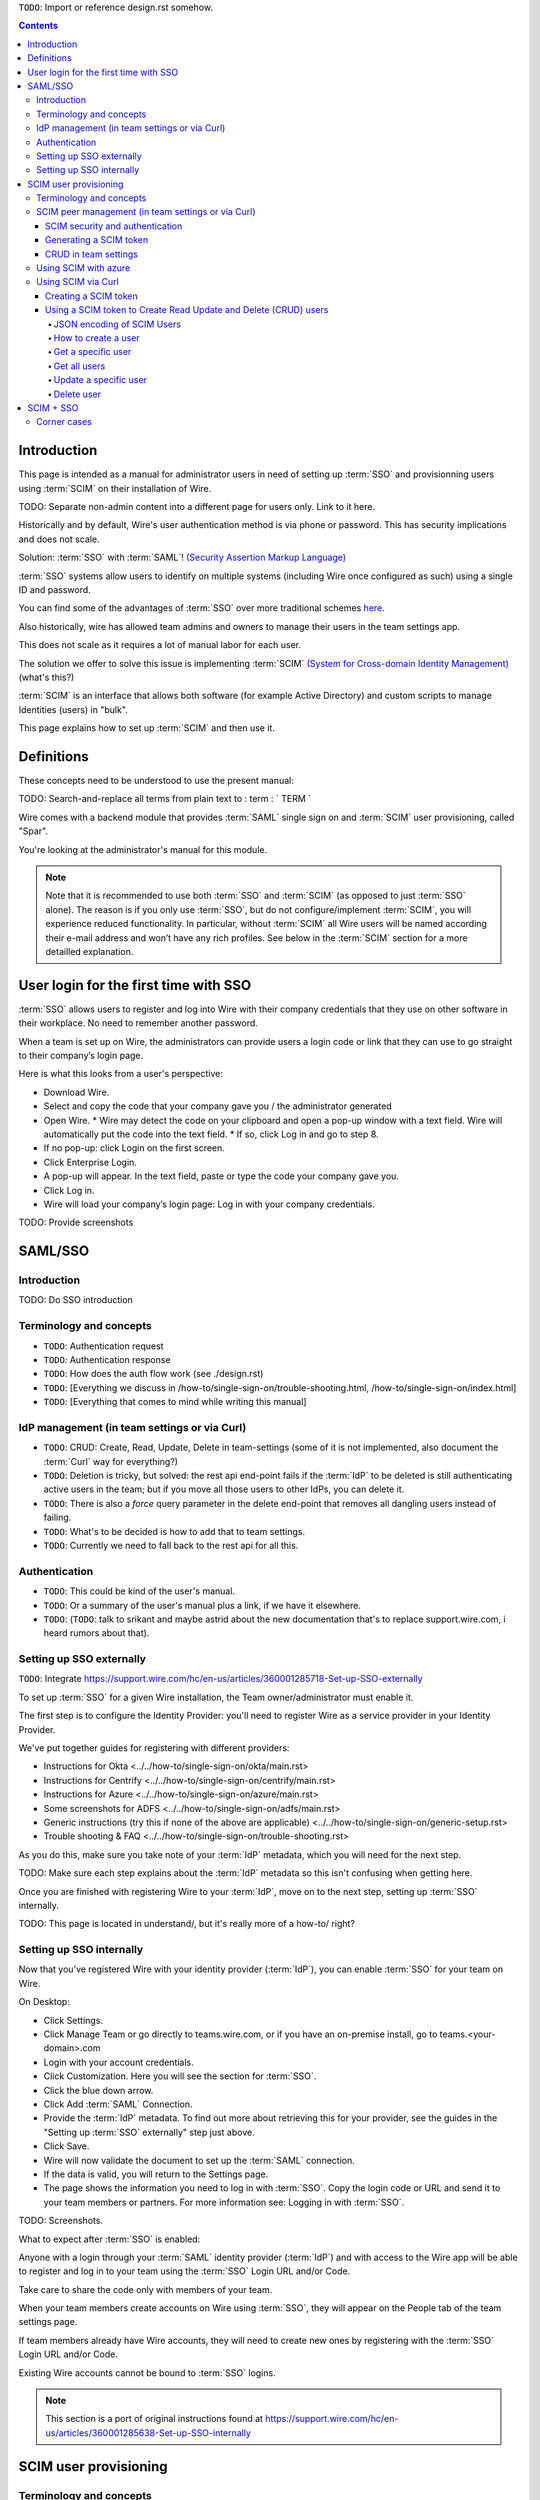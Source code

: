 
``TODO``: Import or reference design.rst somehow.

.. contents::
 
Introduction
============

This page is intended as a manual for administrator users in need of setting up :term:`SSO` and provisionning users using :term:`SCIM` on their installation of Wire.

TODO: Separate non-admin content into a different page for users only. Link to it here.

Historically and by default, Wire's user authentication method is via phone or password. This has security implications and does not scale.

Solution: :term:`SSO` with :term:`SAML`! `(Security Assertion Markup Language) <https://en.wikipedia.org/wiki/Security_Assertion_Markup_Language>`_

:term:`SSO` systems allow users to identify on multiple systems (including Wire once configured as such) using a single ID and password.

You can find some of the advantages of :term:`SSO` over more traditional schemes `here <https://en.wikipedia.org/wiki/Single_sign-on>`_.

Also historically, wire has allowed team admins and owners to manage their users in the team settings app.  

This does not scale as it requires a lot of manual labor for each user.

The solution we offer to solve this issue is implementing :term:`SCIM` `(System for Cross-domain Identity Management) <https://en.wikipedia.org/wiki/System_for_Cross-domain_Identity_Management>`_ (what's this?)

:term:`SCIM` is an interface that allows both software (for example Active Directory) and custom scripts to manage Identities (users) in "bulk".

This page explains how to set up :term:`SCIM` and then use it.


Definitions
===========

These concepts need to be understood to use the present manual:

TODO: Search-and-replace all terms from plain text to : term : ` TERM `

.. glossary::

   SCIM
       System for Cross-domain Identity Management (:term:`SCIM`) is a standard for automating the exchange of user identity information between identity domains, or IT systems.

       One example might be that as a company onboards new employees and separates from existing employees, they are added and removed from the company's electronic employee directory. :term:`SCIM` could be used to automatically add/delete (or, provision/de-provision) accounts for those users in external systems such as G Suite, Office 365, or Salesforce.com. Then, a new user account would exist in the external systems for each new employee, and the user accounts for former employees might no longer exist in those systems.   
      
       See: `System for Cross-domain Identity Management at Wikipedia <https://en.wikipedia.org/wiki/System_for_Cross-domain_Identity_Management>`_ 
      
       TODO: Context

   SSO
      
       Single sign-on (:term:`SSO`) is an authentication scheme that allows a user to log in with a single ID and password to any of several related, yet independent, software systems. 
      
       True single sign-on allows the user to log in once and access services without re-entering authentication factors. 
      
       See: `Single-Sign-On at Wikipedia <https://en.wikipedia.org/wiki/Single_sign-on>`_ 

   SAML

       Security Assertion Markup Language (:term:`SAML`, pronounced SAM-el, /ˈsæməl/) is an open standard for exchanging authentication and authorization data between parties, in particular, between an identity provider and a service provider. :term:`SAML` is an XML-based markup language for security assertions (statements that service providers use to make access-control decisions). :term:`SAML` is also:
    
       * A set of XML-based protocol messages
       * A set of protocol message bindings
       * A set of profiles (utilizing all of the above)
    
       An important use case that :term:`SAML` addresses is web-browser `single sign-on (:term:`SSO`) <https://en.wikipedia.org/wiki/Single_sign-on>`_ . Single sign-on is relatively easy to accomplish within a security domain (using cookies, for example) but extending :term:`SSO` across security domains is more difficult and resulted in the proliferation of non-interoperable proprietary technologies. The :term:`SAML` Web Browser `:term:`SSO` <https://en.wikipedia.org/wiki/Single_sign-on>`_ profile was specified and standardized to promote interoperability.
    
       See: `:term:`SAML` at Wikipedia <https://en.wikipedia.org/wiki/Security_Assertion_Markup_Language>`_

       TODO: Context

   IdP

       An identity provider (abbreviated :term:`IdP` or :term:`IdP`) is a system entity that creates, maintains, and manages identity information for principals and also provides authentication services to relying applications within a federation or distributed network.[1][2]
   
       Identity providers offer user authentication as a service. Relying party applications, such as web applications, outsource the user authentication step to a trusted identity provider. Such a relying party application is said to be federated, that is, it consumes federated identity.
   
       An identity provider is “a trusted provider that lets you use single sign-on (:term:`SSO`) to access other websites.”[3] :term:`SSO` enhances usability by reducing password fatigue. It also provides better security by decreasing the potential attack surface.
   
       Identity providers can facilitate connections between cloud computing resources and users, thus decreasing the need for users to re-authenticate when using mobile and roaming applications.[4] 
   
       See: `:term:`IdP` at Wikipedia <https://en.wikipedia.org/wiki/Identity_provider>`_ 

       TODO: Context (in relation to :term:`SCIM`) 


   Curl

       :term:`Curl` (pronounced ":term:`Curl`") is a command line tool used to download files over the HTTP (web) protocol. For example, ``:term:`Curl` http://wire.com`` will download the ``wire.com`` web page.
   
       In this manual, it is used to contact API (Application Programming Interface) endpoints manually, where those endpoints would normally be accessed by code or other software. 
   
       This can be used either for illustrative purposes (to "show" how the endpoints can be used) or to allow the manual execution of some simple tasks.
   
       For example (not a real endpoint) ``:term:`Curl` http://api.wire.com/delete_user/thomas`` would (schematically) execute the :term:`Curl` command, which would contact the wire.com API and delete the user named "thomas". 
   
       Running this command in a terminal would cause the ``:term:`Curl``` command to access this URL, and the API at that URL would execute the requested action.
   
       -- `:term:`Curl` at Wikipedia <https://en.wikipedia.org/wiki/Curl>`_


   Spar

       The Wire backend software stack is composed of different services, `running as pods </overview.html#focus-on-pods>`_ in a kubernetes cluster. 
   
       One of those pods is the "SPAR" service. That service/pod is dedicated to the providing :term:`SSO` and :term:`SCIM` services. This page is the manual for this service.

Wire comes with a backend module that provides :term:`SAML` single sign on and :term:`SCIM` user provisioning, called "Spar".

You're looking at the administrator's manual for this module.

.. note::
    Note that it is recommended to use both :term:`SSO` and :term:`SCIM` (as opposed to just :term:`SSO` alone). 
    The reason is if you only use :term:`SSO`, but do not configure/implement :term:`SCIM`, you will experience reduced functionality.
    In particular, without :term:`SCIM` all Wire users will be named according their e-mail address and won’t have any rich profiles.
    See below in the :term:`SCIM` section for a more detailled explanation.

User login for the first time with SSO
======================================

:term:`SSO` allows users to register and log into Wire with their company credentials that they use on other software in their workplace. 
No need to remember another password.

When a team is set up on Wire, the administrators can provide users a login code or link that they can use to go straight to their company’s login page.

Here is what this looks from a user's perspective:

* Download Wire.
* Select and copy the code that your company gave you / the administrator generated
* Open Wire.
  * Wire may detect the code on your clipboard and open a pop-up window with a text field. Wire will automatically put the code into the text field.
  * If so, click Log in and go to step 8.
* If no pop-up: click Login on the first screen.
* Click Enterprise Login.
* A pop-up will appear. In the text field, paste or type the code your company gave you.
* Click Log in.
* Wire will load your company’s login page: Log in with your company credentials.

TODO: Provide screenshots 

SAML/SSO
========

Introduction
------------

TODO: Do SSO introduction

Terminology and concepts
------------------------

* ``TODO``: Authentication request
* ``TODO``: Authentication response
* ``TODO``: How does the auth flow work (see ./design.rst)
* ``TODO``: [Everything we discuss in /how-to/single-sign-on/trouble-shooting.html, /how-to/single-sign-on/index.html]
* ``TODO``: [Everything that comes to mind while writing this manual]

IdP management (in team settings or via Curl)
---------------------------------------------

* ``TODO``: CRUD: Create, Read, Update, Delete in team-settings (some of it is not implemented, also document the :term:`Curl` way for everything?)
* ``TODO``: Deletion is tricky, but solved: the rest api end-point fails if the :term:`IdP` to be deleted is still authenticating active users in the team; but if you move all those users to other IdPs, you can delete it.  
* ``TODO``: There is also a `force` query parameter in the delete end-point that removes all dangling users instead of failing.  
* ``TODO``: What's to be decided is how to add that to team settings. 
* ``TODO``: Currently we need to fall back to the rest api for all this.


Authentication
--------------

* ``TODO``: This could be kind of the user's manual.
* ``TODO``: Or a summary of the user's manual plus a link, if we have it elsewhere. 
* ``TODO``: (``TODO``: talk to srikant and maybe astrid about the new documentation that's to replace support.wire.com, i heard rumors about that).

Setting up SSO externally
-------------------------

``TODO``: Integrate https://support.wire.com/hc/en-us/articles/360001285718-Set-up-SSO-externally

To set up :term:`SSO` for a given Wire installation, the Team owner/administrator must enable it.

The first step is to configure the Identity Provider: you'll need to register Wire as a service provider in your Identity Provider.

We've put together guides for registering with different providers:

* Instructions for Okta <../../how-to/single-sign-on/okta/main.rst>
* Instructions for Centrify <../../how-to/single-sign-on/centrify/main.rst>
* Instructions for Azure <../../how-to/single-sign-on/azure/main.rst>
* Some screenshots for ADFS <../../how-to/single-sign-on/adfs/main.rst>
* Generic instructions (try this if none of the above are applicable) <../../how-to/single-sign-on/generic-setup.rst>
* Trouble shooting & FAQ <../../how-to/single-sign-on/trouble-shooting.rst>

As you do this, make sure you take note of your :term:`IdP` metadata, which you will need for the next step.

TODO: Make sure each step explains about the :term:`IdP` metadata so this isn't confusing when getting here.

Once you are finished with registering Wire to your :term:`IdP`, move on to the next step, setting up :term:`SSO` internally.

TODO: This page is located in understand/, but it's really more of a how-to/ right? 

Setting up SSO internally
-------------------------

Now that you’ve registered Wire with your identity provider (:term:`IdP`), you can enable :term:`SSO` for your team on Wire.

On Desktop:

* Click Settings.
* Click Manage Team or go directly to teams.wire.com, or if you have an on-premise install, go to teams.<your-domain>.com
* Login with your account credentials.
* Click Customization. Here you will see the section for :term:`SSO`.
* Click the blue down arrow.
* Click Add :term:`SAML` Connection.
* Provide the :term:`IdP` metadata. To find out more about retrieving this for your provider, see the guides in the "Setting up :term:`SSO` externally" step just above.
* Click Save.
* Wire will now validate the document to set up the :term:`SAML` connection.
* If the data is valid, you will return to the Settings page.
* The page shows the information you need to log in with :term:`SSO`. Copy the login code or URL and send it to your team members or partners. For more information see: Logging in with :term:`SSO`.

TODO: Screenshots.

What to expect after :term:`SSO` is enabled: 

Anyone with a login through your :term:`SAML` identity provider (:term:`IdP`) and with access to the Wire app will be able to register and log in to your team using the :term:`SSO` Login URL and/or Code. 

Take care to share the code only with members of your team.

When your team members create accounts on Wire using :term:`SSO`, they will appear on the People tab of the team settings page.

If team members already have Wire accounts, they will need to create new ones by registering with the :term:`SSO` Login URL and/or Code. 

Existing Wire accounts cannot be bound to :term:`SSO` logins.

.. note::
   This section is a port of original instructions found at https://support.wire.com/hc/en-us/articles/360001285638-Set-up-SSO-internally

SCIM user provisioning
======================

Terminology and concepts
------------------------

``TODO``: - :term:`SCIM` peer (equivalent to :term:`IdP`)

SCIM peer management (in team settings or via Curl)
---------------------------------------------------

SCIM security and authentication
................................

* ``TODO``: We're using a very basic variant of oauth that just contains a header with a bearer token in all :term:`SCIM` requests. 
* ``TODO``: The token is created in team settings and added to your :term:`SCIM` peer somehow (see howtos or below (wherever we end up putting it) for Azure, :term:`Curl`).

Generating a SCIM token 
.......................

TODO: Notes from Lennart: In the current documentation I am missing the narrative. As a reader I would prefer a couple of sentences at the start explaining what the section is useful for. Example: it just says :term:`SCIM` peer mgmt, but when does the reader need this, and for what? Example 2: it says you need to provide a :term:`SCIM` token to your :term:`IdP` for user provisioning. I would like a sentence or two about how the :term:`IdP` uses the token and what info it conveys to the :term:`IdP`, and what the token contains for info.

These are the steps to generate a new :term:`SCIM` token, which you will need to provide to your identity provider (:term:`IdP`), along with the target API URL, to enable :term:`SCIM` provisionning.

* Step 1: Go to https://teams.wire.com/settings ( Here replace "wire.com" with your own domain if you have an on-premise installation of Wire ).

.. image:: token-step-1.png
   :align: center

* Step 2: In the left menu, go to «Customization»

.. image:: token-step-2.png
   :align: center

* Step 3: Go to «Automated User Management (:term:`SCIM`)»

.. image:: token-step-3.png
   :align: center

* Step 4: Click the «down» arrow to expand

.. image:: token-step-4.png
   :align: center

* Step 5: Click «Generate token», if your password is requested, enter it.

.. image:: token-step-5.png
   :align: center

* Step 6: A token is generated, you can copy it

.. image:: token-step-6.png
   :align: center

Tokens are now listed in this :term:`SCIM`-related area of the screen, you can generate up to 8 such tokens.

``TODO``: Add arrows/red lines to the images for even more precise instructions.

CRUD in team settings
.....................

``TODO``: Did we implement this fully? I think we may have:

* ``TODO``: We don't need the U in CRUD since we can just delete-and-recreate; and
* ``TODO``: We have just enough R for it to be secure (never expose the token after it's been handed over to the admin).

Using SCIM with azure
---------------------

``TODO``: We have a howto for :term:`SAML` i think we'll need another one for :term:`SCIM`.

Using SCIM via Curl
-------------------

``TODO``: See `wireapp/wire-server/docs/reference/provisioning/` on github.

You can use the ``:term:`Curl``` command line HTTP tool to access tho wire backend (in particular the ``SPAR`` service) through the :term:`SCIM` API. 

This can be helpful both to perform single operations manually, and as a tool to learn about the :term:`SCIM` API itself.

Creating a SCIM token 
.....................

Before we can send commands to the :term:`SCIM` API/Spar service, we need to be authenticated. This is done through the creation of a :term:`SCIM` token.

First, we need a little shell environment. Run the following in your terminal/shell:

.. code-block:: bash
   :linenos:

    export WIRE_BACKEND=https://prod-nginz-https.wire.com
    export WIRE_ADMIN=...
    export WIRE_PASSWD=...

Wire's SCIM API currently supports a variant of HTTP basic auth.  

In order to create a token in your team, you need to authenticate using your team admin credentials.  

The way this works behind the scenes in your browser or cell phone, and in plain sight if you want to use curl, is you need to get a Wire token.

First install the ``jq`` command (https://stedolan.github.io/jq/): 

.. code-block:: bash

    sudo apt install jq

.. note:: 

   If you don't want to install ``jq``, you can just call the ``curl`` command and copy the access token into the shell variable manually.

Then run: 

.. code-block:: bash
    :linenos:

    export BEARER=$(curl -X POST \
    --header 'Content-Type: application/json' \
    --header 'Accept: application/json' \
    -d '{"email":"'"$WIRE_ADMIN"'","password":"'"$WIRE_PASSWD"'"}' \
    $WIRE_BACKEND/login'?persist=false' | jq -r .access_token)

This token will be good for 15 minutes; after that, just repeat the command above to get a new token.

.. note::
    SCIM requests are authenticated with a SCIM token, see below. SCIM tokens and Wire tokens are different things. 
    
    A Wire token is necessary to get a SCIM token. SCIM tokens do not expire, but need to be deleted explicitly.

You can test that you are logged in with the following command: 

.. code-block:: bash

    curl -X GET --header "Authorization: Bearer $BEARER" $WIRE_BACKEND/self

Now you are ready to create a SCIM token:

.. code-block:: bash
    :linenos:

    export SCIM_TOKEN_FULL=$(curl -X POST \
    --header "Authorization: Bearer $BEARER" \
    --header 'Content-Type: application/json;charset=utf-8' \
    -d '{ "description": "test '"`date`"'", "password": "'"$WIRE_PASSWD"'" }' \
    $WIRE_BACKEND/scim/auth-tokens)
    export SCIM_TOKEN=$(echo $SCIM_TOKEN_FULL | jq -r .token)
    export SCIM_TOKEN_ID=$(echo $SCIM_TOKEN_FULL | jq -r .info.id)

The SCIM token is now contained in the ``SCIM_TOKEN`` environment variable.

You can look it up again with: 

.. code-block:: bash
    :linenos:

    curl -X GET --header "Authorization: Bearer $BEARER" \
    $WIRE_BACKEND/scim/auth-tokens

And you can delete it with:

.. code-block:: bash
    :linenos:

    curl -X DELETE --header "Authorization: Bearer $BEARER" \
    $WIRE_BACKEND/scim/auth-tokens?id=$SCIM_TOKEN_ID

Using a SCIM token to Create Read Update and Delete (CRUD) users
................................................................

Now that you have your SCIM token, you can use it to talk to the SCIM API to manipulate (create, read, update, delete) users, either individually or in bulk.

JSON encoding of SCIM Users
~~~~~~~~~~~~~~~~~~~~~~~~~~~

In order to manipulate users using commands, you need to specify user data.

A minimal definition of a user is written in JSON format and looks like this:

.. code-block:: json
    :linenos:

    {
       "schemas"     : ["urn:ietf:params:scim:schemas:core:2.0:User"],
       "externalId"  : "nick@example.com",
       "userName"    : "nick",
       "displayName" : "The Nick"
    }

You can store it in a variable using this sort of command:

.. code-block:: bash
    :linenos:

    export SCIM_USER='{
       "schemas"     : ["urn:ietf:params:scim:schemas:core:2.0:User"],
       "externalId"  : "nick@example.com",
       "userName"    : "nick",
       "displayName" : "The Nick"
    }'

The ``externalId`` is used to construct a SAML identity.  Two cases are
currently supported:

1. ``externalId`` contains a valid email address.  
   The SAML ``NameID`` has the form ``<NameID Format="urn:oasis:names:tc:SAML:1.1:nameid-format:emailAddress">me@example.com</NameID>``.
2. ``externalId`` contains anything that is *not* an email address.  
   The SAML ``NameID`` has the form ``<NameID Format="urn:oasis:names:tc:SAML:1.1:nameid-format:unspecified">...</NameID>``.

.. note::

    It is important to configure your SAML provider to use ``nameid-format:emailAddress`` or ``nameid-format:unspecified``.  Other nameid formats are not supported at this moment.

    See also: https://github.com/wireapp/wire-server/blob/c507ed64a7d4f0af2bffe2f9c3eb4b5f89a477c0/services/spar/src/Spar/Scim/User.hs#L149-L158

We also support custom fields that are used in rich profiles in this form (see: https://github.com/wireapp/wire-server/blob/develop/docs/reference/user/rich-info.md):

.. code-block:: bash
   :linenos:

    export SCIM_USER='{
      "schemas"     : ["urn:ietf:params:scim:schemas:core:2.0:User", "urn:wire:scim:schemas:profile:1.0"],
      "externalId"  : "rnick@example.com",
      "userName"    : "rnick",
      "displayName" : "The Rich Nick",
      "urn:wire:scim:schemas:profile:1.0": {
         "richInfo": [
            {
            "type": "Department",
            "value": "Sales & Marketing"
            },
            {
            "type": "Favorite color",
            "value": "Blue"
            }
         ]
      }
    }'

How to create a user
~~~~~~~~~~~~~~~~~~~~

You can create a user using the following command:

.. code-block:: bash
   :linenos:

    export STORED_USER=$(curl -X POST \
     --header "Authorization: Bearer $SCIM_TOKEN" \
     --header 'Content-Type: application/json;charset=utf-8' \
     -d "$SCIM_USER" \
     $WIRE_BACKEND/scim/v2/Users)
    export STORED_USER_ID=$(echo $STORED_USER | jq -r .id)

Note that ``$SCIM_USER`` is in the JSON format and is declared before running this commend as described in the section above.
   
Get a specific user
~~~~~~~~~~~~~~~~~~~

.. code-block:: bash
   :linenos:

    curl -X GET \
      --header "Authorization: Bearer $SCIM_TOKEN" \
      --header 'Content-Type: application/json;charset=utf-8' \
      $WIRE_BACKEND/scim/v2/Users/$STORED_USER_ID

Get all users
~~~~~~~~~~~~~

.. code-block:: bash
   :linenos:

    curl -X GET \
      --header "Authorization: Bearer $SCIM_TOKEN" \
      --header 'Content-Type: application/json;charset=utf-8' \
    $WIRE_BACKEND/scim/v2/Users/

Update a specific user
~~~~~~~~~~~~~~~~~~~~~~

For each put request, you need to provide the full json object.  All omitted fields will be set to ``null``.  (If you do not have an up-to-date user present, just ``GET`` one right before the ``PUT``.)

.. code-block:: bash
   :linenos:

    export SCIM_USER='{
      "schemas"     : ["urn:ietf:params:scim:schemas:core:2.0:User"],
      "externalId"  : "rnick@example.com",
      "userName"    : "newnick",
      "displayName" : "The New Nick"
    }'

.. code-block:: bash
   :linenos:

    curl -X PUT \
     --header "Authorization: Bearer $SCIM_TOKEN" \
     --header 'Content-Type: application/json;charset=utf-8' \
     -d "$SCIM_USER" \
     $WIRE_BACKEND/scim/v2/Users/$STORED_USER_ID

Delete user
~~~~~~~~~~~

.. code-block:: bash
   :linenos:

    curl -X DELETE \
      --header "Authorization: Bearer $SCIM_TOKEN" \
      $WIRE_BACKEND/scim/v2/Users/$STORED_USER_ID

.. note::
   To learn more, read the original Curl/SCIM documentation at: 
   * https://github.com/wireapp/wire-server/blob/develop/docs/reference/provisioning/SCIM-token.md
   * https://github.com/wireapp/wire-server/blob/develop/docs/reference/provisioning/SCIM-via-Curl.md
   If you want to dive into the backend code, start `reading here in our backend <https://github.com/wireapp/wire-server/blob/develop/services/spar/src/Spar/SCIM.hs>`_ and `our hSCIM library <https://github.com/wireapp/hSCIM>`_.

SCIM + SSO
==========

``TODO``: Using :term:`SAML` :term:`SSO` without :term:`SCIM` is deprecated:

* ``TODO``: 1. :term:`SAML` does not have a good update / deprovisioning story
* ``TODO``: 2. Presenting users with attributes is not implemented in spar, because:
* ``TODO``: 3. The :term:`SAML` standard is very dated and has dubious security properties (``TODO``: dig up one of the many beautiful xml-dsig rants out there), should be considered legacy, and be used a little as possible.

``TODO``: So the recommended setup is :term:`SAML` + :term:`SCIM`, and Oauth + :term:`SCIM` as soon as we have released the latter.

Corner cases
------------

``TODO``: Why can't i disable :term:`SSO` once it's enabled? -> need implementing.  

``TODO``: In order for this to work, we need to double-check that no :term:`SSO` users are still active in this team.

``TODO``: Hundreds and hundreds of corner cases:

* ``TODO``: You can't auto-provision users if :term:`SCIM` tokens exist.
* ``TODO``: What happens if a user is created with :term:`SSO` auto-provisioning, then a :term:`SCIM` token is created, and the user is now under :term:`SCIM` management?  (*probably* all sound and good.)
* ``TODO``: What happens if the last :term:`SCIM` token is removed, and users are still under :term:`SCIM` management?  (possibly a bug.)
* ``TODO``: ...

``TODO``: IDEA: This is the section that'll potentially be most valuable, but i think the way to proceed is to cover the general idea first, publish that, and then publish incremental progress on this advanced part of the manual as we make it.
